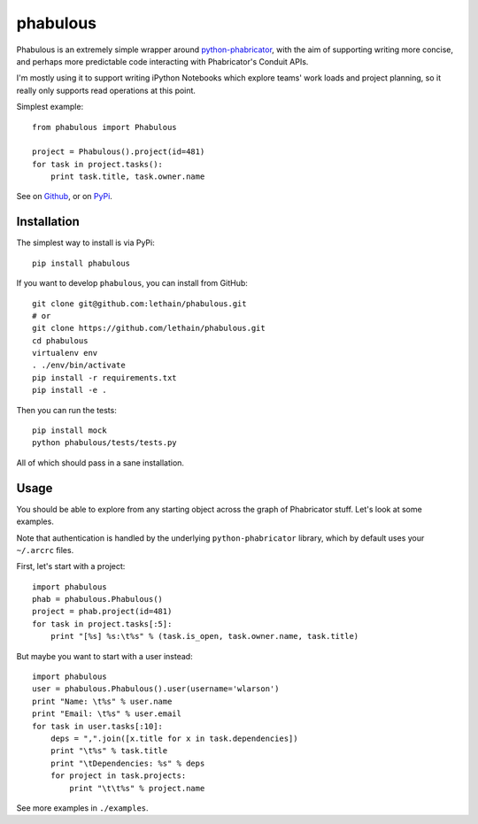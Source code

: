 =========
phabulous
=========

Phabulous is an extremely simple wrapper around `python-phabricator <https://github.com/disqus/python-phabricator>`_,
with the aim of supporting writing more concise, and perhaps more predictable
code interacting with Phabricator's Conduit APIs.

I'm mostly using it to support writing iPython Notebooks which explore teams'
work loads and project planning, so it really only supports read operations
at this point.

Simplest example::

    from phabulous import Phabulous

    project = Phabulous().project(id=481)
    for task in project.tasks():
        print task.title, task.owner.name


See on `Github <https://github.com/lethain/phabulous>`_, or on
`PyPi <http://pypi.python.org/pypi/phabulous/>`_.


Installation
============

The simplest way to install is via PyPi::

    pip install phabulous

If you want to develop ``phabulous``, you can install from GitHub::

    git clone git@github.com:lethain/phabulous.git
    # or
    git clone https://github.com/lethain/phabulous.git
    cd phabulous
    virtualenv env
    . ./env/bin/activate
    pip install -r requirements.txt
    pip install -e .

Then you can run the tests::

    pip install mock
    python phabulous/tests/tests.py

All of which should pass in a sane installation.


Usage
=====

You should be able to explore from any starting object across
the graph of Phabricator stuff. Let's look at some examples.

Note that authentication is handled by the underlying ``python-phabricator``
library, which by default uses your ``~/.arcrc`` files.

First, let's start with a project::

    import phabulous
    phab = phabulous.Phabulous()
    project = phab.project(id=481)
    for task in project.tasks[:5]:
        print "[%s] %s:\t%s" % (task.is_open, task.owner.name, task.title)

But maybe you want to start with a user instead::

    import phabulous
    user = phabulous.Phabulous().user(username='wlarson')
    print "Name: \t%s" % user.name
    print "Email: \t%s" % user.email
    for task in user.tasks[:10]:
        deps = ",".join([x.title for x in task.dependencies])
        print "\t%s" % task.title
        print "\tDependencies: %s" % deps
        for project in task.projects:
            print "\t\t%s" % project.name

See more examples in ``./examples``.
